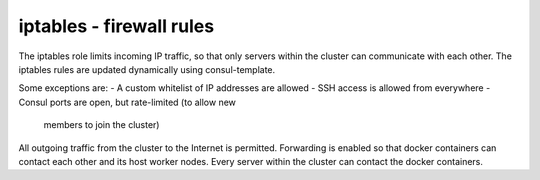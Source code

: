 iptables - firewall rules
======

The iptables role limits incoming IP traffic, so that only
servers within the cluster can communicate with each other.
The iptables rules are updated dynamically using consul-template.

Some exceptions are:
- A custom whitelist of IP addresses are allowed
- SSH access is allowed from everywhere
- Consul ports are open, but rate-limited (to allow new
  members to join the cluster)

All outgoing traffic from the cluster to the Internet is
permitted. Forwarding is enabled so that docker containers
can contact each other and its host worker nodes. Every
server within the cluster can contact the docker containers.
